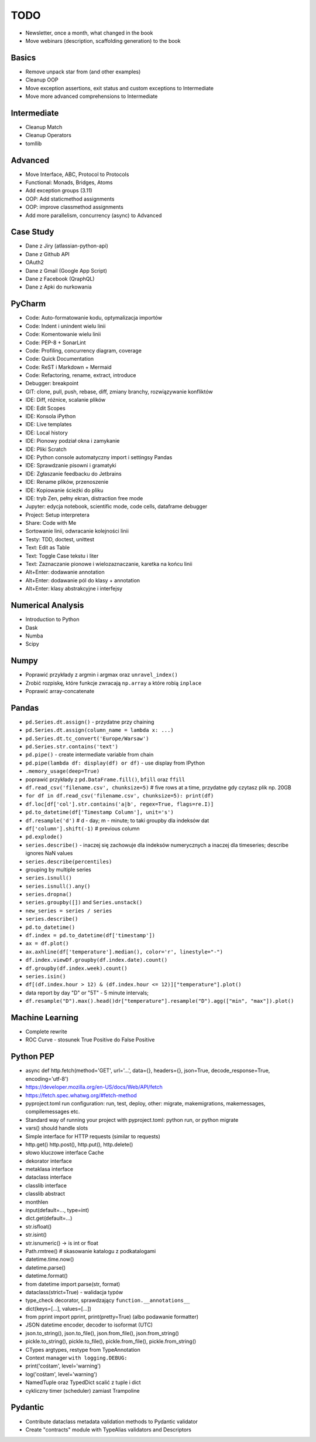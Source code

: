 TODO
====
* Newsletter, once a month, what changed in the book
* Move webinars (description, scaffolding generation) to the book


Basics
------
* Remove unpack star from (and other examples)
* Cleanup OOP
* Move exception assertions, exit status and custom exceptions to Intermediate
* Move more advanced comprehensions to Intermediate


Intermediate
------------
* Cleanup Match
* Cleanup Operators
* tomllib


Advanced
--------
* Move Interface, ABC, Protocol to Protocols
* Functional: Monads, Bridges, Atoms
* Add exception groups (3.11)
* OOP: Add staticmethod assignments
* OOP: improve classmethod assignments
* Add more parallelism, concurrency (async) to Advanced


Case Study
----------
* Dane z Jiry (atlassian-python-api)
* Dane z Github API
* OAuth2
* Dane z Gmail (Google App Script)
* Dane z Facebook (QraphQL)
* Dane z Apki do nurkowania


PyCharm
-------
* Code: Auto-formatowanie kodu, optymalizacja importów
* Code: Indent i unindent wielu linii
* Code: Komentowanie wielu linii
* Code: PEP-8 + SonarLint
* Code: Profiling, concurrency diagram, coverage
* Code: Quick Documentation
* Code: ReST i Markdown + Mermaid
* Code: Refactoring, rename, extract, introduce
* Debugger: breakpoint
* GIT: clone, pull, push, rebase, diff, zmiany branchy, rozwiązywanie konfliktów
* IDE: Diff, różnice, scalanie plików
* IDE: Edit Scopes
* IDE: Konsola iPython
* IDE: Live templates
* IDE: Local history
* IDE: Pionowy podział okna i zamykanie
* IDE: Pliki Scratch
* IDE: Python console automatyczny import i settingsy Pandas
* IDE: Sprawdzanie pisowni i gramatyki
* IDE: Zgłaszanie feedbacku do Jetbrains
* IDE: Rename plików, przenoszenie
* IDE: Kopiowanie ścieżki do pliku
* IDE: tryb Zen, pełny ekran, distraction free mode
* Jupyter: edycja notebook, scientific mode, code cells, dataframe debugger
* Project: Setup interpretera
* Share: Code with Me
* Sortowanie linii, odwracanie kolejności linii
* Testy: TDD, doctest, unittest
* Text: Edit as Table
* Text: Toggle Case tekstu i liter
* Text: Zaznaczanie pionowe i wielozaznaczanie, karetka na końcu linii
* Alt+Enter: dodawanie annotation
* Alt+Enter: dodawanie pól do klasy + annotation
* Alt+Enter: klasy abstrakcyjne i interfejsy


Numerical Analysis
------------------
* Introduction to Python
* Dask
* Numba
* Scipy


Numpy
-----
* Poprawić przykłady z argmin i argmax oraz ``unravel_index()``
* Zrobić rozpiskę, które funkcje zwracają ``np.array`` a które robią ``inplace``
* Poprawić array-concatenate


Pandas
------
* ``pd.Series.dt.assign()`` - przydatne przy chaining
* ``pd.Series.dt.assign(column_name = lambda x: ...)``
* ``pd.Series.dt.tc_convert('Europe/Warsaw')``
* ``pd.Series.str.contains('text')``
* ``pd.pipe()`` - create intermediate variable from chain
* ``pd.pipe(lambda df: display(df) or df)`` - use display from IPython
* ``.memory_usage(deep=True)``
* poprawić przykłady z ``pd.DataFrame.fill()``, ``bfill`` oraz ``ffill``
* ``df.read_csv('filename.csv', chunksize=5)`` # five rows at a time, przydatne gdy czytasz plik np. 20GB
* ``for df in df.read_csv('filename.csv', chunksize=5): print(df)``
* ``df.loc[df['col'].str.contains('a|b', regex=True, flags=re.I)]``
* ``pd.to_datetime(df['Timestamp Column'], unit='s')``
* ``df.resample('d')`` # d - day; m - minute; to taki groupby dla indeksów dat
* ``df['column'].shift(-1)`` # previous column
* ``pd.explode()``
* ``series.describe()`` - inaczej się zachowuje dla indeksów numerycznych a inaczej dla timeseries; describe ignores NaN values
* ``series.describe(percentiles)``
* grouping by multiple series
* ``series.isnull()``
* ``series.isnull().any()``
* ``series.dropna()``
* ``series.groupby([])`` and ``Series.unstack()``
* ``new_series = series / series``
* ``series.describe()``
* ``pd.to_datetime()``
* ``df.index = pd.to_datetime(df['timestamp'])``
* ``ax = df.plot()``
* ``ax.axhline(df['temperature'].median(), color='r', linestyle="-")``
* ``df.index.viewDf.groupby(df.index.date).count()``
* ``df.groupby(df.index.week).count()``
* ``series.isin()``
* ``df[(df.index.hour > 12) & (df.index.hour <= 12)]["temperature"].plot()``
* data report by day "D" or "5T" - 5 minute intervals;
* ``df.resample("D").max().head()dr["temperature"].resample("D").agg(["min", "max"]).plot()``


Machine Learning
----------------
* Complete rewrite
* ROC Curve - stosunek True Positive do False Positive


Python PEP
----------
* async def http.fetch(method='GET', url='...', data={}, headers={}, json=True, decode_response=True, encoding='utf-8')
* https://developer.mozilla.org/en-US/docs/Web/API/fetch
* https://fetch.spec.whatwg.org/#fetch-method
* pyproject.toml run configuration: run, test, deploy, other: migrate, makemigrations, makemessages, compilemessages etc.
* Standard way of running your project with pyproject.toml: python run, or python migrate
* vars() should handle slots
* Simple interface for HTTP requests (similar to requests)
* http.get() http.post(), http.put(), http.delete()
* słowo kluczowe interface Cache
* dekorator interface
* metaklasa interface
* dataclass interface
* classlib interface
* classlib abstract
* monthlen
* input(default=..., type=int)
* dict.get(default=...)
* str.isfloat()
* str.isint()
* str.isnumeric() -> is int or float
* Path.rmtree() # skasowanie katalogu z podkatalogami
* datetime.time.now()
* datetime.parse()
* datetime.format()
* from datetime import parse(str, format)
* dataclass(strict=True) - walidacja typów
* type_check decorator, sprawdzający ``function.__annotations__``
* dict(keys=[...], values=[...])
* from pprint import pprint, print(pretty=True) (albo podawanie formatter)
* JSON datetime encoder, decoder to isoformat (UTC)
* json.to_string(), json.to_file(), json.from_file(), json.from_string()
* pickle.to_string(), pickle.to_file(), pickle.from_file(), pickle.from_string()
* CTypes argtypes, restype from TypeAnnotation
* Context manager ``with logging.DEBUG:``
* print('cośtam', level='warning')
* log('cośtam', level='warning')
* NamedTuple oraz TypedDict scalić z tuple i dict
* cykliczny timer (scheduler) zamiast Trampoline


Pydantic
--------
* Contribute dataclass metadata validation methods to Pydantic validator
* Create "contracts" module with TypeAlias validators and Descriptors
